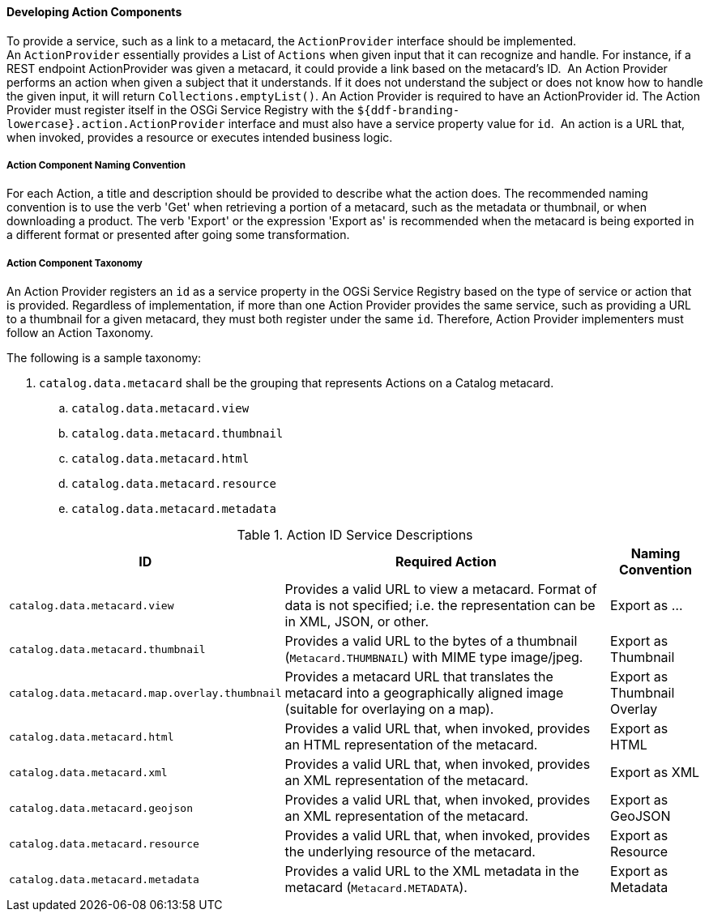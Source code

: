 
==== Developing Action Components

To provide a service, such as a link to a metacard, the `ActionProvider` interface should be implemented.
An `ActionProvider` essentially provides a List of `Actions` when given input that it can recognize and handle.
For instance, if a REST endpoint ActionProvider was given a metacard, it could provide a link based on the metacard's ID. 
An Action Provider performs an action when given a subject that it understands.
If it does not understand the subject or does not know how to handle the given input, it will return `Collections.emptyList()`.
An Action Provider is required to have an ActionProvider id.
The Action Provider must register itself in the OSGi Service Registry with the `${ddf-branding-lowercase}.action.ActionProvider` interface and must also have a service property value for `id`. 
An action is a URL that, when invoked, provides a resource or executes intended business logic. 

===== Action Component Naming Convention

For each Action, a title and description should be provided to describe what the action does.
The recommended naming convention is to use the verb 'Get' when retrieving a portion of a metacard, such as the metadata or thumbnail, or when downloading a product.
The verb 'Export' or the expression 'Export as' is recommended when the metacard is being exported in a different format or presented after going some transformation.

===== Action Component Taxonomy

An Action Provider registers an `id` as a service property in the OGSi Service Registry based on the type of service or action that is provided.
Regardless of implementation, if more than one Action Provider provides the same service, such as providing a URL to a thumbnail for a given metacard, they must both register under the same `id`.
Therefore, Action Provider implementers must follow an Action Taxonomy. 


The following is a sample taxonomy: 

. `catalog.data.metacard` shall be the grouping that represents Actions on a Catalog metacard.
.. `catalog.data.metacard.view`
.. `catalog.data.metacard.thumbnail`
.. `catalog.data.metacard.html`
.. `catalog.data.metacard.resource`
.. `catalog.data.metacard.metadata`

.Action ID Service Descriptions
[cols="2,4,1" options="header"]
|===
|ID
|Required Action
|Naming Convention

|`catalog.data.metacard.view`
|Provides a valid URL to view a metacard. Format of data is not specified; i.e. the representation can be in XML, JSON, or other.
|Export as ...

|`catalog.data.metacard.thumbnail`
|Provides a valid URL to the bytes of a thumbnail (`Metacard.THUMBNAIL`) with MIME type image/jpeg.
|Export as Thumbnail

|`catalog.data.metacard.map.overlay.thumbnail`
|Provides a metacard URL that translates the metacard into a geographically aligned image (suitable for overlaying on a map).
|Export as Thumbnail Overlay

|`catalog.data.metacard.html`
|Provides a valid URL that, when invoked, provides an HTML representation of the metacard.
|Export as HTML

|`catalog.data.metacard.xml`
|Provides a valid URL that, when invoked, provides an XML representation of the metacard.
|Export as XML

|`catalog.data.metacard.geojson`
|Provides a valid URL that, when invoked, provides an XML representation of the metacard.
|Export as GeoJSON

|`catalog.data.metacard.resource`
|Provides a valid URL that, when invoked, provides the underlying resource of the metacard.
|Export as Resource

|`catalog.data.metacard.metadata`
|Provides a valid URL to the XML metadata in the metacard (`Metacard.METADATA`).
|Export as Metadata



|===
